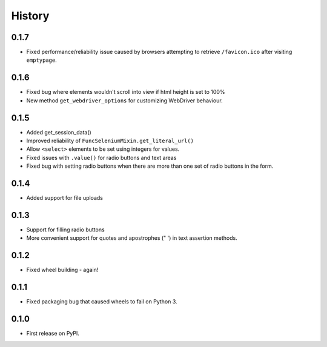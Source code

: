 .. :changelog:

History
-------

0.1.7
+++++

* Fixed performance/reliability issue caused by browsers attempting
  to retrieve ``/favicon.ico`` after visiting ``emptypage``.

0.1.6
+++++

* Fixed bug where elements wouldn't scroll into view if html height is set to
  100%
* New method ``get_webdriver_options`` for customizing WebDriver behaviour.

0.1.5
+++++

* Added get_session_data()
* Improved reliability of ``FuncSeleniumMixin.get_literal_url()``
* Allow ``<select>`` elements to be set using integers for values.
* Fixed issues with ``.value()`` for radio buttons and text areas
* Fixed bug with setting radio buttons when there are more than
  one set of radio buttons in the form.

0.1.4
+++++

* Added support for file uploads

0.1.3
+++++

* Support for filling radio buttons
* More convenient support for quotes and apostrophes (" ') in text assertion methods.

0.1.2
+++++

* Fixed wheel building - again!

0.1.1
+++++

* Fixed packaging bug that caused wheels to fail on Python 3.

0.1.0
+++++

* First release on PyPI.

